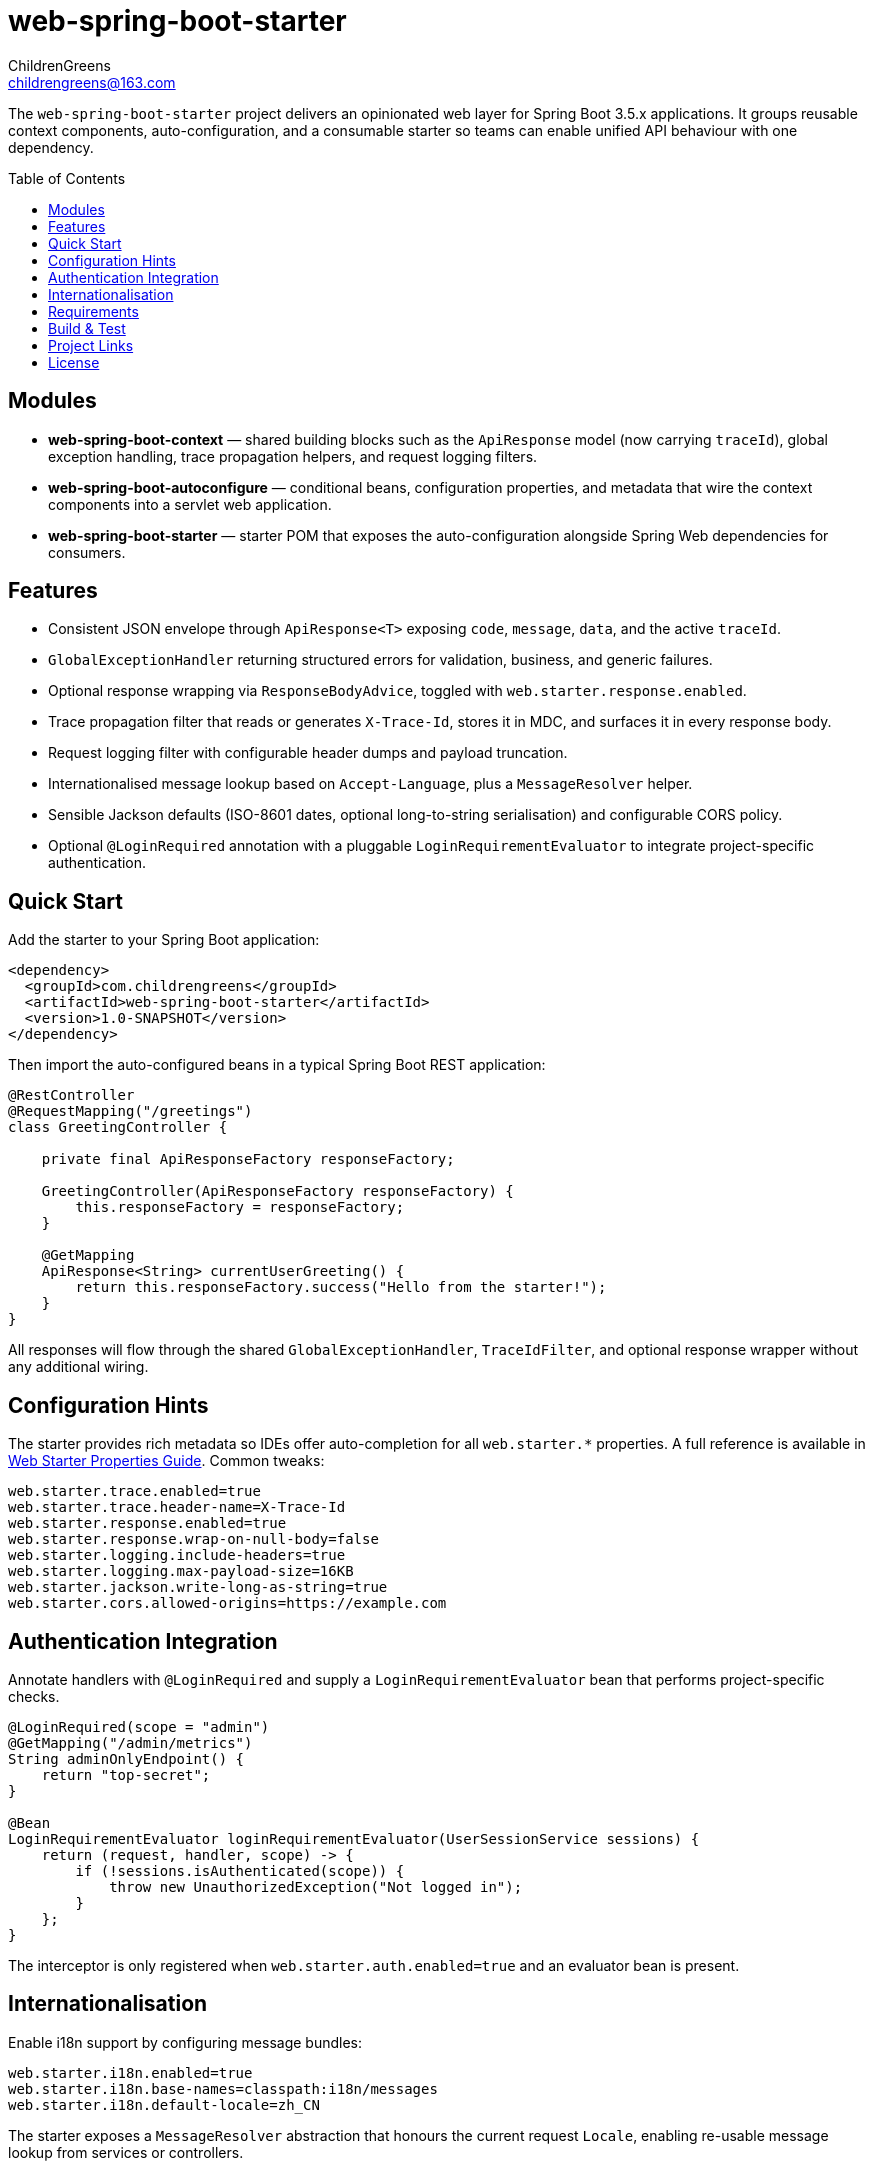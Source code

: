 = web-spring-boot-starter
ChildrenGreens <childrengreens@163.com>
:toc: macro
:toclevels: 2
:icons: font

The `web-spring-boot-starter` project delivers an opinionated web layer for Spring Boot 3.5.x applications. It groups reusable
context components, auto-configuration, and a consumable starter so teams can enable unified API behaviour with one dependency.

toc::[]

== Modules

- *web-spring-boot-context* — shared building blocks such as the `ApiResponse` model (now carrying `traceId`), global exception
  handling, trace propagation helpers, and request logging filters.
- *web-spring-boot-autoconfigure* — conditional beans, configuration properties, and metadata that wire the context components
  into a servlet web application.
- *web-spring-boot-starter* — starter POM that exposes the auto-configuration alongside Spring Web dependencies for consumers.

== Features

- Consistent JSON envelope through `ApiResponse<T>` exposing `code`, `message`, `data`, and the active `traceId`.
- `GlobalExceptionHandler` returning structured errors for validation, business, and generic failures.
- Optional response wrapping via `ResponseBodyAdvice`, toggled with `web.starter.response.enabled`.
- Trace propagation filter that reads or generates `X-Trace-Id`, stores it in MDC, and surfaces it in every response body.
- Request logging filter with configurable header dumps and payload truncation.
- Internationalised message lookup based on `Accept-Language`, plus a `MessageResolver` helper.
- Sensible Jackson defaults (ISO-8601 dates, optional long-to-string serialisation) and configurable CORS policy.
- Optional `@LoginRequired` annotation with a pluggable `LoginRequirementEvaluator` to integrate project-specific authentication.

== Quick Start

Add the starter to your Spring Boot application:

[source,xml]
----
<dependency>
  <groupId>com.childrengreens</groupId>
  <artifactId>web-spring-boot-starter</artifactId>
  <version>1.0-SNAPSHOT</version>
</dependency>
----

Then import the auto-configured beans in a typical Spring Boot REST application:

[source,java]
----
@RestController
@RequestMapping("/greetings")
class GreetingController {

    private final ApiResponseFactory responseFactory;

    GreetingController(ApiResponseFactory responseFactory) {
        this.responseFactory = responseFactory;
    }

    @GetMapping
    ApiResponse<String> currentUserGreeting() {
        return this.responseFactory.success("Hello from the starter!");
    }
}
----

All responses will flow through the shared `GlobalExceptionHandler`, `TraceIdFilter`, and optional response wrapper without
any additional wiring.

== Configuration Hints

The starter provides rich metadata so IDEs offer auto-completion for all `web.starter.*` properties. A full reference is
available in link:docs/web-starter-properties.adoc[Web Starter Properties Guide]. Common tweaks:

[source,properties]
----
web.starter.trace.enabled=true
web.starter.trace.header-name=X-Trace-Id
web.starter.response.enabled=true
web.starter.response.wrap-on-null-body=false
web.starter.logging.include-headers=true
web.starter.logging.max-payload-size=16KB
web.starter.jackson.write-long-as-string=true
web.starter.cors.allowed-origins=https://example.com
----

== Authentication Integration

Annotate handlers with `@LoginRequired` and supply a `LoginRequirementEvaluator` bean that performs project-specific checks.

[source,java]
----
@LoginRequired(scope = "admin")
@GetMapping("/admin/metrics")
String adminOnlyEndpoint() {
    return "top-secret";
}

@Bean
LoginRequirementEvaluator loginRequirementEvaluator(UserSessionService sessions) {
    return (request, handler, scope) -> {
        if (!sessions.isAuthenticated(scope)) {
            throw new UnauthorizedException("Not logged in");
        }
    };
}
----

The interceptor is only registered when `web.starter.auth.enabled=true` and an evaluator bean is present.

== Internationalisation

Enable i18n support by configuring message bundles:

[source,properties]
----
web.starter.i18n.enabled=true
web.starter.i18n.base-names=classpath:i18n/messages
web.starter.i18n.default-locale=zh_CN
----

The starter exposes a `MessageResolver` abstraction that honours the current request `Locale`, enabling re-usable message lookup
from services or controllers.

== Requirements

- JDK 21+
- Maven 3.9+
- Spring Boot 3.5.x

== Build & Test

[source,shell]
----
# Format license headers, compile all modules, and run tests
mvn clean install

# Focus on auto-configuration tests only
mvn -pl web-spring-boot-autoconfigure test

# Faster local iteration while developing
mvn -T 1C clean install -DskipTests=true
----

== Project Links

- Home: https://github.com/ChildrenGreens/web-spring-boot-starter
- Issues: https://github.com/ChildrenGreens/web-spring-boot-starter/issues

== License

Apache License 2.0. See `LICENSE.txt` in the project root.
